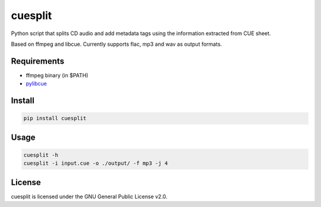 cuesplit
========

Python script that splits CD audio and add metadata tags using the information
extracted from CUE sheet.

Based on ffmpeg and libcue. Currently supports flac, mp3 and wav as output formats.

Requirements
------------

- ffmpeg binary (in $PATH)
- `pylibcue <https://pypi.org/project/pylibcue/>`_

Install
-------

.. code-block:: bash

	pip install cuesplit

Usage
-----

.. code-block:: bash

	cuesplit -h
	cuesplit -i input.cue -o ./output/ -f mp3 -j 4

License
-------

cuesplit is licensed under the GNU General Public License v2.0.
